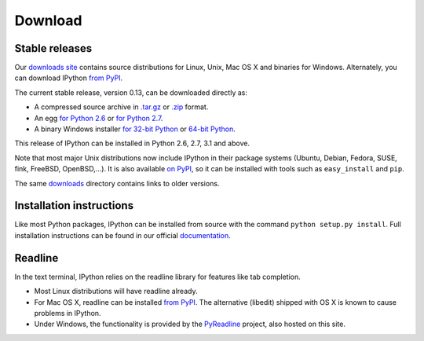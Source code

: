~~~~~~~~
Download
~~~~~~~~

Stable releases
---------------

Our `downloads site <http://archive.ipython.org/release>`_ contains source
distributions for Linux, Unix, Mac OS X and binaries for Windows.  Alternately,
you can download IPython `from PyPI <http://pypi.python.org/pypi/ipython>`_.

The current stable release, version 0.13, can be downloaded directly as:

* A compressed source archive in `.tar.gz
  <http://archive.ipython.org/release/0.13/ipython-0.13.tar.gz>`__ or `.zip
  <http://archive.ipython.org/release/0.13/ipython-0.13.zip>`__ format.
* An egg `for Python 2.6
  <http://archive.ipython.org/release/0.13/ipython-0.13-py2.6.egg>`__ or `for Python 2.7
  <http://archive.ipython.org/release/0.13/ipython-0.13-py2.7.egg>`__.
* A binary Windows installer `for 32-bit Python
  <http://archive.ipython.org/release/0.13/ipython-0.13.win32.exe>`__ or
  `64-bit Python
  <http://archive.ipython.org/release/0.13/ipython-0.13.win-amd64.exe>`__.

This release of IPython can be installed in Python 2.6, 2.7, 3.1 and above.

Note that most major Unix distributions now include IPython in their package
systems (Ubuntu, Debian, Fedora, SUSE, fink, FreeBSD, OpenBSD,...). It is also
available `on PyPI <http://pypi.python.org/pypi/ipython>`_, so it can be
installed with tools such as ``easy_install`` and ``pip``.

The same `downloads <http://archive.ipython.org/release>`_ directory contains
links to older versions.

Installation instructions
-------------------------

Like most Python packages, IPython can be installed from source with the
command ``python setup.py install``. Full installation instructions can be
found in our official `documentation
<http://ipython.org/ipython-doc/stable/install/install.html>`_.

Readline
--------

In the text terminal, IPython relies on the readline library for features like
tab completion.

* Most Linux distributions will have readline already.

* For Mac OS X, readline can be installed `from PyPI
  <http://pypi.python.org/pypi/readline>`_.  The alternative (libedit) shipped
  with OS X is known to cause problems in IPython.
  
* Under Windows, the functionality is provided by the `PyReadline
  <pyreadline.html>`_ project, also hosted on this site.
